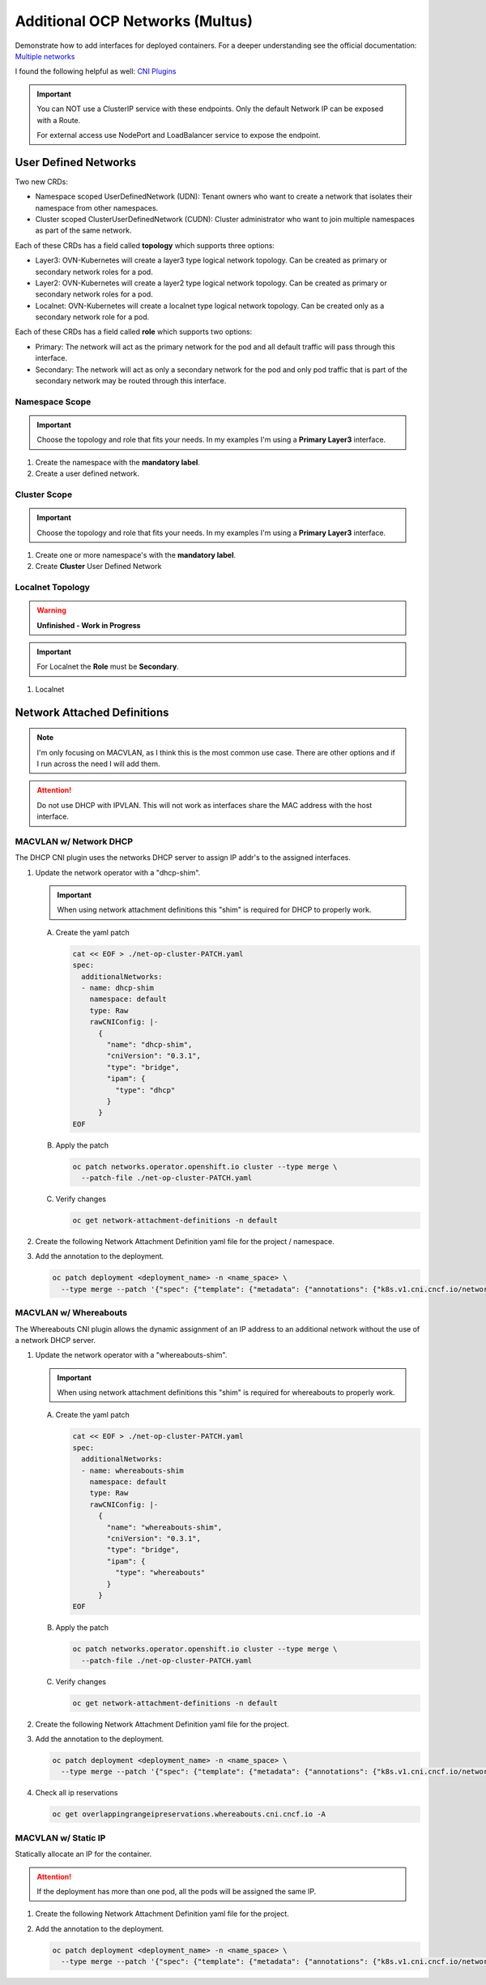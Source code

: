 Additional OCP Networks (Multus)
================================

Demonstrate how to add interfaces for deployed containers. For a deeper
understanding see the official documentation:
`Multiple networks <https://docs.redhat.com/en/documentation/openshift_container_platform/4.19/html/multiple_networks/understanding-multiple-networks>`_

I found the following helpful as well:
`CNI Plugins <https://www.cni.dev/plugins/current/>`_

.. important:: You can NOT use a ClusterIP service with these endpoints. Only
   the default Network IP can be exposed with a Route.

   For external access use NodePort and LoadBalancer service to expose the
   endpoint.

User Defined Networks
---------------------

Two new CRDs:

- Namespace scoped UserDefinedNetwork (UDN):
  Tenant owners who want to create a network that isolates their namespace
  from other namespaces.

- Cluster scoped ClusterUserDefinedNetwork (CUDN):
  Cluster administrator who want to join multiple namespaces as part of the
  same network.

Each of these CRDs has a field called **topology** which supports three
options:

- Layer3: OVN-Kubernetes will create a layer3 type logical network topology.
  Can be created as primary or secondary network roles for a pod.

- Layer2: OVN-Kubernetes will create a layer2 type logical network topology.
  Can be created as primary or secondary network roles for a pod.

- Localnet: OVN-Kubernetes will create a localnet type logical network
  topology. Can be created only as a secondary network role for a pod.

Each of these CRDs has a field called **role** which supports two options:

- Primary:
  The network will act as the primary network for the pod and all default
  traffic will pass through this interface.

- Secondary:
  The network will act as only a secondary network for the pod and only pod
  traffic that is part of the secondary network may be routed through this
  interface.

Namespace Scope
~~~~~~~~~~~~~~~

.. important:: Choose the topology and role that fits your needs. In my
   examples I'm using a **Primary Layer3** interface.

#. Create the namespace with the **mandatory label**.

   .. code-block:: yaml
      :emphasize-lines: 5,7

      cat << EOF | oc create -f -
      apiVersion: v1
      kind: Namespace
      metadata:
        name: udn1
        labels:
          k8s.ovn.org/primary-user-defined-network: ""
      EOF

#. Create a user defined network.

   .. code-block:: yaml
      :emphasize-lines: 3,5,6,8-10,12,13

      cat << EOF | oc create -f -
      apiVersion: k8s.ovn.org/v1
      kind: UserDefinedNetwork
      metadata:
        name: udn1
        namespace: udn1
      spec:
        topology: Layer3
        layer3:
          role: Primary
          subnets:
          - cidr: 10.100.0.0/16
            hostSubnet: 24
      EOF

Cluster Scope
~~~~~~~~~~~~~

.. important:: Choose the topology and role that fits your needs. In my
   examples I'm using a **Primary Layer3** interface.

#. Create one or more namespace's with the **mandatory label**.

   .. code-block:: yaml
      :emphasize-lines: 5,7,12,14

      cat << EOF | oc create -f -
      apiVersion: v1
      kind: Namespace
      metadata:
        name: udn1
        labels:
          k8s.ovn.org/primary-user-defined-network: ""
      ---
      apiVersion: v1
      kind: Namespace
      metadata:
        name: udn2
        labels:
          k8s.ovn.org/primary-user-defined-network: ""
      EOF

#. Create **Cluster** User Defined Network

   .. code-block:: yaml
      :emphasize-lines: 3,5,11,13-15,17,18

      cat << EOF | oc create -f -
      apiVersion: k8s.ovn.org/v1
      kind: ClusterUserDefinedNetwork
      metadata:
        name: cudn1
      spec:
        namespaceSelector:
          matchExpressions:
          - key: kubernetes.io/metadata.name
            operator: In
            values: ["udn1", "udn2"]
        network:
          topology: Layer3
          layer3:
            role: Primary
            subnets:
            - cidr: 10.200.0.0/16
              hostSubnet: 24
      EOF

Localnet Topology
~~~~~~~~~~~~~~~~~

.. warning:: **Unfinished - Work in Progress**

.. important:: For Localnet the **Role** must be **Secondary**.

#. Localnet

   .. code-block:: yaml
      :emphasize-lines: 3,5,11,13-15

      cat << EOF | oc create -f -
      apiVersion: k8s.ovn.org/v1
      kind: ClusterUserDefinedNetwork
      metadata:
        name: localnet1
      spec:
        namespaceSelector:
          matchExpressions:
          - key: kubernetes.io/metadata.name
            operator: In
            values: ["udn1", "udn2"]
        network:
          topology: Localnet
          localnet:
            role: Secondary
            physicalNetworkName: enp9s0
      EOF

Network Attached Definitions
----------------------------

.. note:: I'm only focusing on MACVLAN, as I think this is the most common use
   case. There are other options and if I run across the need I will add them.

.. attention:: Do not use DHCP with IPVLAN. This will not work as interfaces
   share the MAC address with the host interface.

MACVLAN w/ Network DHCP
~~~~~~~~~~~~~~~~~~~~~~~

The DHCP CNI plugin uses the networks DHCP server to assign IP addr's to the
assigned interfaces.

#. Update the network operator with a "dhcp-shim".

   .. important:: When using network attachment definitions this "shim" is
      required for DHCP to properly work.

   A. Create the yaml patch

      .. code-block:: yaml

         cat << EOF > ./net-op-cluster-PATCH.yaml
         spec:
           additionalNetworks:
           - name: dhcp-shim
             namespace: default
             type: Raw
             rawCNIConfig: |-
               {
                 "name": "dhcp-shim",
                 "cniVersion": "0.3.1",
                 "type": "bridge",
                 "ipam": {
                   "type": "dhcp"
                 }
               }
         EOF

   #. Apply the patch

      .. code-block:: bash

         oc patch networks.operator.openshift.io cluster --type merge \
           --patch-file ./net-op-cluster-PATCH.yaml

   #. Verify changes

      .. code-block:: bash

         oc get network-attachment-definitions -n default

#. Create the following Network Attachment Definition yaml file for the
   project / namespace.

   .. code-block:: yaml
      :emphasize-lines: 5,6,16

      cat << EOF | oc create -f -
      apiVersion: k8s.cni.cncf.io/v1
      kind: NetworkAttachmentDefinition
      metadata:
        name: macvlan-dhcp
        namespace: httpd
      spec:
        config: |-
          {
            "cniVersion": "0.3.1",
            "name": "macvlan-dhcp",
            "type": "macvlan",
            "master": "enp9s0",
            "mode": "passthru",
            "ipam": {
              "type": "dhcp"
            }
          }
      EOF

#. Add the annotation to the deployment.

   .. code-block:: bash

      oc patch deployment <deployment_name> -n <name_space> \
        --type merge --patch '{"spec": {"template": {"metadata": {"annotations": {"k8s.v1.cni.cncf.io/networks": "macvlan-dhcp"}}}}}'

MACVLAN w/ Whereabouts
~~~~~~~~~~~~~~~~~~~~~~

The Whereabouts CNI plugin allows the dynamic assignment of an IP address to an
additional network without the use of a network DHCP server.

#. Update the network operator with a "whereabouts-shim".

   .. important:: When using network attachment definitions this "shim" is
      required for whereabouts to properly work.

   A. Create the yaml patch

      .. code-block:: yaml

         cat << EOF > ./net-op-cluster-PATCH.yaml
         spec:
           additionalNetworks:
           - name: whereabouts-shim
             namespace: default
             type: Raw
             rawCNIConfig: |-
               {
                 "name": "whereabouts-shim",
                 "cniVersion": "0.3.1",
                 "type": "bridge",
                 "ipam": {
                   "type": "whereabouts"
                 }
               }
         EOF

   #. Apply the patch

      .. code-block:: bash

         oc patch networks.operator.openshift.io cluster --type merge \
           --patch-file ./net-op-cluster-PATCH.yaml

   #. Verify changes

      .. code-block:: bash

         oc get network-attachment-definitions -n default

#. Create the following Network Attachment Definition yaml file for the
   project.

   .. code-block:: yaml
      :emphasize-lines: 5,6,16

      cat << EOF | oc create -f -
      apiVersion: k8s.cni.cncf.io/v1
      kind: NetworkAttachmentDefinition
      metadata:
        name: macvlan-whereabouts
        namespace: httpd
      spec:
        config: |-
          {
            "cniVersion": "0.3.1",
            "name": "macvlan-whereabouts",
            "type": "macvlan",
            "master": "enp9s0",
            "mode": "passthru",
            "ipam": {
              "type": "whereabouts",
              "range": "192.168.122.0/24",
              "range_start": "192.168.122.225",
              "range_end": "192.168.122.245",
              "gateway": "192.168.122.1",
              "routes": [
                { "dst": "0.0.0.0/0" }
              ]
            }
          }
      EOF

#. Add the annotation to the deployment.

   .. code-block:: bash

      oc patch deployment <deployment_name> -n <name_space> \
        --type merge --patch '{"spec": {"template": {"metadata": {"annotations": {"k8s.v1.cni.cncf.io/networks": "macvlan-whereabouts"}}}}}'

#. Check all ip reservations

   .. code-block:: bash

      oc get overlappingrangeipreservations.whereabouts.cni.cncf.io -A

MACVLAN w/ Static IP
~~~~~~~~~~~~~~~~~~~~

Statically allocate an IP for the container.

.. attention:: If the deployment has more than one pod, all the pods will be
   assigned the same IP.

#. Create the following Network Attachment Definition yaml file for the
   project.

   .. code-block:: yaml
      :emphasize-lines: 5,6,16

      cat << EOF | oc create -f -
      apiVersion: k8s.cni.cncf.io/v1
      kind: NetworkAttachmentDefinition
      metadata:
        name: macvlan-static
        namespace: httpd
      spec:
        config: |-
          {
            "cniVersion": "0.3.1",
            "name": "macvlan-static",
            "type": "macvlan",
            "master": "enp9s0",
            "mode": "passthru",
            "ipam": {
              "type": "static",
              "addresses": [
                {
                "address": "192.168.122.245/24",
                "gateway": "192.168.122.1"
                }
              ],
              "routes": [
                { "dst": "0.0.0.0/0" }
              ]
            }
          }
      EOF

#. Add the annotation to the deployment.

   .. code-block:: bash

      oc patch deployment <deployment_name> -n <name_space> \
        --type merge --patch '{"spec": {"template": {"metadata": {"annotations": {"k8s.v1.cni.cncf.io/networks": "macvlan-static"}}}}}'
